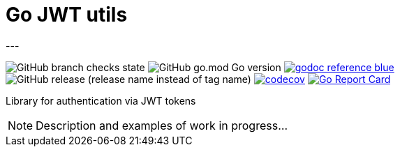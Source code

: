 = Go JWT utils
---

image:https://img.shields.io/github/checks-status/itbasis/go-jwt-auth/main[GitHub branch checks state]
image:https://img.shields.io/github/go-mod/go-version/itbasis/go-jwt-auth[GitHub go.mod Go version]
image:https://img.shields.io/badge/godoc-reference-blue.svg[link=https://pkg.go.dev/github.com/itbasis/go-jwt-auth]
image:https://img.shields.io/github/v/release/itbasis/go-jwt-auth?include_prereleases[GitHub release (release name instead of tag name)]
https://codecov.io/gh/itbasis/go-jwt-auth[image:https://codecov.io/gh/itbasis/go-jwt-auth/graph/badge.svg?token=7nCfsLsE2e[codecov]]
https://goreportcard.com/report/github.com/itbasis/go-jwt-auth[image:https://goreportcard.com/badge/github.com/itbasis/go-jwt-auth[Go Report Card]]

Library for authentication via JWT tokens

[NOTE]
====
Description and examples of work in progress...
====
